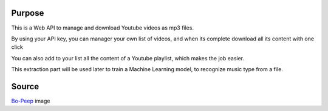 .. image:: http://dadard.fr:8010/dadard/YtApi/raw/branch/master/static/static/favicon.png
        :target: http://dadard.fr:8010/dadard/YtApi/raw/branch/master/static/static/favicon.png


.. image:: http://dadard.fr:8020/api/badges/dadard/YtApi/status.svg
        :target: http://dadard.fr:8020/api/badges/dadard/YtApi/status.svg

.. image:: https://badge.fury.io/py/YtApi.svg
        :target: https://badge.fury.io/py/YtApi.svg



Purpose
-------

This is a Web API to manage and download Youtube videos as mp3 files.

By using your API key, you can manager your own list of videos, and when its complete download all its content with one click

You can also add to your list all the content of a Youtube playlist, which makes the job easier.

This extraction part will be used later to train a Machine Learning model, to recognize music type from a file.

Source
------

Bo-Peep_ image

.. _Bo-Peep: https://www.pinterest.fr/pin/116178865374546282/
